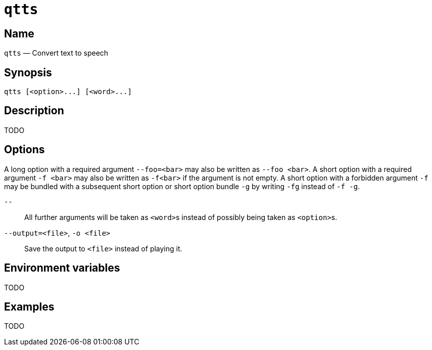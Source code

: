 //
// The authors of this file have waived all copyright and
// related or neighboring rights to the extent permitted by
// law as described by the CC0 1.0 Universal Public Domain
// Dedication. You should have received a copy of the full
// dedication along with this file, typically as a file
// named <CC0-1.0.txt>. If not, it may be available at
// <https://creativecommons.org/publicdomain/zero/1.0/>.
//

ifndef::env-github[]
ifeval::["{backend}" == "manpage"]
:x_manpage:
endif::[]
endif::[]

ifdef::x_manpage[]

= qtts(1)
:doctype: manpage
:manmanual: qtts
:mansource: qtts

:x_long_option_1a: pass:n[**--foo=**<__bar__>]
:x_long_option_1b: pass:n[**--foo**{nbsp}<__bar__>]
:x_opt_o_arg: pass:n[<__file__>]
:x_opt_o_name: pass:n[**-o**]
:x_opt_o_name_arg: pass:n[**-o**{nbsp}<__file__>]
:x_opt_output_arg: pass:n[<__file__>]
:x_opt_output_name: pass:n[**--output**]
:x_opt_output_name_arg: pass:n[**--output=**<__file__>]
:x_opt_terminator: pass:n[**--**]
:x_qtts: pass:n[**qtts**]
:x_qtts_option: pass:n[<__option__>]
:x_qtts_word: pass:n[<__word__>]
:x_short_option_1a: pass:n[**-f**{nbsp}<__bar__>]
:x_short_option_1b: pass:n[**-f**<__bar__>]
:x_short_option_2a: pass:n[**-f**]
:x_short_option_2b: pass:n[**-g**]
:x_short_option_2c: pass:n[**-fg**]
:x_short_option_2d: pass:n[**-f{nbsp}-g**]

endif::[]

ifndef::x_manpage[]

= `qtts`

:x_long_option_1a: pass:n[``--foo=<bar>``]
:x_long_option_1b: pass:n[``--foo{nbsp}<bar>``]
:x_opt_o_arg: pass:n[``<file>``]
:x_opt_o_name: pass:n[``-o``]
:x_opt_o_name_arg: pass:n[``-o{nbsp}<file>``]
:x_opt_output_arg: pass:n[``<file>``]
:x_opt_output_name: pass:n[``--output``]
:x_opt_output_name_arg: pass:n[``--output=<file>``]
:x_opt_terminator: pass:n[``--``]
:x_qtts: pass:n[``qtts``]
:x_qtts_option: pass:n[``<option>``]
:x_qtts_word: pass:n[``<word>``]
:x_short_option_1a: pass:n[``-f{nbsp}<bar>``]
:x_short_option_1b: pass:n[``-f<bar>``]
:x_short_option_2a: pass:n[``-f``]
:x_short_option_2b: pass:n[``-g``]
:x_short_option_2c: pass:n[``-fg``]
:x_short_option_2d: pass:n[``-f{nbsp}-g``]

endif::[]

:x_subs_normal: attributes,specialchars,quotes,replacements,macros,post_replacements
:x_subs_source: attributes,specialchars,quotes,macros

== Name

ifdef::x_manpage[]
qtts - Convert text to speech
endif::[]

ifndef::x_manpage[]
{x_qtts} &#x2014; Convert text to speech
endif::[]

== Synopsis

ifdef::x_manpage[]
{x_qtts} ++[++{x_qtts_option}++...]++ ++[++{x_qtts_word}++...]++
endif::[]

ifndef::x_manpage[]
----
qtts [<option>...] [<word>...]
----
endif::[]

== Description

TODO

== Options

A long option with a required argument {x_long_option_1a} may also be
written as {x_long_option_1b}.
A short option with a required argument {x_short_option_1a} may also be
written as {x_short_option_1b} if the argument is not empty.
A short option with a forbidden argument {x_short_option_2a} may be
bundled with a subsequent short option or short option bundle
{x_short_option_2b} by writing {x_short_option_2c} instead of
{x_short_option_2d}.

{x_opt_terminator}:: All further arguments will be taken as
{x_qtts_word}s instead of possibly being taken as {x_qtts_option}s.

{x_opt_output_name_arg}, {x_opt_o_name_arg}:: Save the output to
{x_opt_output_arg} instead of playing it.

== Environment variables

TODO

== Examples

TODO

//
